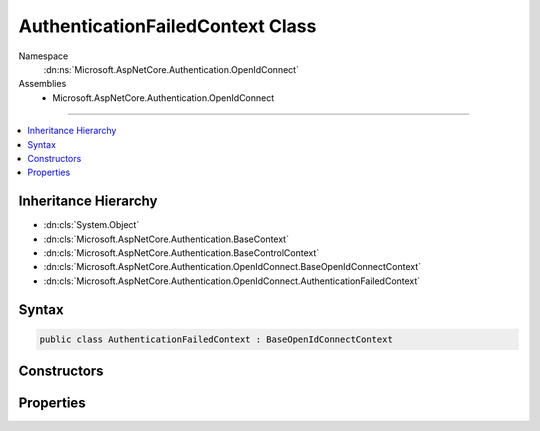

AuthenticationFailedContext Class
=================================





Namespace
    :dn:ns:`Microsoft.AspNetCore.Authentication.OpenIdConnect`
Assemblies
    * Microsoft.AspNetCore.Authentication.OpenIdConnect

----

.. contents::
   :local:



Inheritance Hierarchy
---------------------


* :dn:cls:`System.Object`
* :dn:cls:`Microsoft.AspNetCore.Authentication.BaseContext`
* :dn:cls:`Microsoft.AspNetCore.Authentication.BaseControlContext`
* :dn:cls:`Microsoft.AspNetCore.Authentication.OpenIdConnect.BaseOpenIdConnectContext`
* :dn:cls:`Microsoft.AspNetCore.Authentication.OpenIdConnect.AuthenticationFailedContext`








Syntax
------

.. code-block:: csharp

    public class AuthenticationFailedContext : BaseOpenIdConnectContext








.. dn:class:: Microsoft.AspNetCore.Authentication.OpenIdConnect.AuthenticationFailedContext
    :hidden:

.. dn:class:: Microsoft.AspNetCore.Authentication.OpenIdConnect.AuthenticationFailedContext

Constructors
------------

.. dn:class:: Microsoft.AspNetCore.Authentication.OpenIdConnect.AuthenticationFailedContext
    :noindex:
    :hidden:

    
    .. dn:constructor:: Microsoft.AspNetCore.Authentication.OpenIdConnect.AuthenticationFailedContext.AuthenticationFailedContext(Microsoft.AspNetCore.Http.HttpContext, Microsoft.AspNetCore.Builder.OpenIdConnectOptions)
    
        
    
        
        :type context: Microsoft.AspNetCore.Http.HttpContext
    
        
        :type options: Microsoft.AspNetCore.Builder.OpenIdConnectOptions
    
        
        .. code-block:: csharp
    
            public AuthenticationFailedContext(HttpContext context, OpenIdConnectOptions options)
    

Properties
----------

.. dn:class:: Microsoft.AspNetCore.Authentication.OpenIdConnect.AuthenticationFailedContext
    :noindex:
    :hidden:

    
    .. dn:property:: Microsoft.AspNetCore.Authentication.OpenIdConnect.AuthenticationFailedContext.Exception
    
        
        :rtype: System.Exception
    
        
        .. code-block:: csharp
    
            public Exception Exception { get; set; }
    

